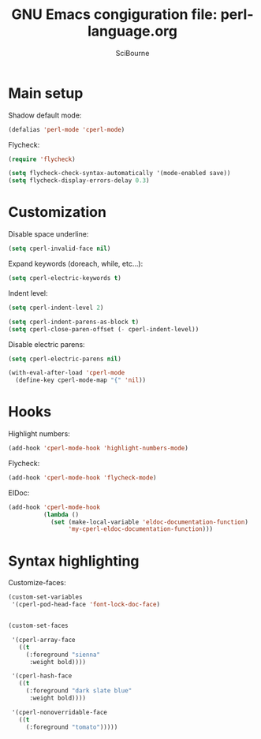 #+title: GNU Emacs congiguration file: perl-language.org
#+author: SciBourne

#+LANGUAGE: en
#+PROPERTY: results silent
#+STARTUP: showall
#+STARTUP: indent
#+STARTUP: hidestars



* Main setup

Shadow default mode:
#+BEGIN_SRC emacs-lisp
  (defalias 'perl-mode 'cperl-mode)
#+END_SRC

Flycheck:
#+BEGIN_SRC emacs-lisp
  (require 'flycheck)

  (setq flycheck-check-syntax-automatically '(mode-enabled save))
  (setq flycheck-display-errors-delay 0.3)
#+END_SRC



* Customization

Disable space underline:
#+BEGIN_SRC emacs-lisp
  (setq cperl-invalid-face nil)
#+END_SRC

Expand keywords (doreach, while, etc...):
#+BEGIN_SRC emacs-lisp
  (setq cperl-electric-keywords t)
#+END_SRC

Indent level:
#+BEGIN_SRC emacs-lisp
  (setq cperl-indent-level 2)

  (setq cperl-indent-parens-as-block t)
  (setq cperl-close-paren-offset (- cperl-indent-level))
#+END_SRC

Disable electric parens:
#+BEGIN_SRC emacs-lisp
  (setq cperl-electric-parens nil)

  (with-eval-after-load 'cperl-mode
    (define-key cperl-mode-map "{" 'nil))
#+END_SRC



* Hooks

Highlight numbers:
#+BEGIN_SRC emacs-lisp
  (add-hook 'cperl-mode-hook 'highlight-numbers-mode)
#+END_SRC


Flycheck:
#+BEGIN_SRC emacs-lisp
  (add-hook 'cperl-mode-hook 'flycheck-mode)
#+END_SRC

EIDoc:
#+BEGIN_SRC emacs-lisp
  (add-hook 'cperl-mode-hook
            (lambda ()
              (set (make-local-variable 'eldoc-documentation-function)
                   'my-cperl-eldoc-documentation-function)))
#+END_SRC



* Syntax highlighting

Customize-faces:
#+BEGIN_SRC emacs-lisp
  (custom-set-variables
   '(cperl-pod-head-face 'font-lock-doc-face)


  (custom-set-faces

   '(cperl-array-face
     ((t
       (:foreground "sienna"
        :weight bold))))

   '(cperl-hash-face
     ((t
       (:foreground "dark slate blue"
        :weight bold))))

   '(cperl-nonoverridable-face
     ((t
       (:foreground "tomato")))))
#+END_SRC
